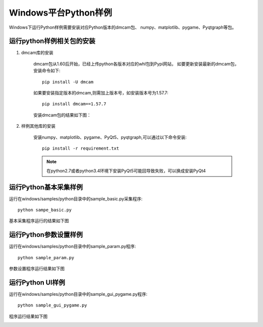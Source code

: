 Windows平台Python样例
=======================

Windows下运行Python样例需要安装对应Python版本的dmcam包、
numpy、matplotlib、pygame、Pyqtgraph等包。

运行python样例相关包的安装
------------------------------

#. dmcam库的安装

	dmcam包从1.60后开始，已经上传python各版本对应的whl包到Pypi网站，
	如要更新安装最新的dmcam包，安装命令如下::
	   
	   pip install -U dmcam

	如果要安装指定版本的dmcam,则需加上版本号，如安装版本号为1.57.7::

	   pip install dmcam==1.57.7

	安装dmcam包的结果如下图：

	.. image:: imageP/win_P1.jpg 

#. 样例其他库的安装
   
	安装numpy、matplotlib、pygame、PyQt5、pyqtgraph,可以通过以下命令安装::

	 pip install -r requirement.txt

	.. note::
		在python2.7或者python3.4环境下安装PyQt5可能回导致失败，可以换成安装PyQt4   

运行Python基本采集样例
------------------------

运行在windows/samples/python目录中的sample_basic.py采集程序::

   python sampe_basic.py

基本采集程序运行的结果如下图

.. image:: imageP/win_P2.jpg 

运行Python参数设置样例
-------------------------

运行在windows/samples/python目录中的sample_param.py程序::

   python sample_param.py

参数设置程序运行结果如下图

.. image:: imageP/win_P3.jpg 

运行Python UI样例
------------------------

运行在windows/samples/python目录中的sample_gui_pygame.py程序::

   python sample_gui_pygame.py

程序运行结果如下图

.. image:: imageP/win_P4.jpg 